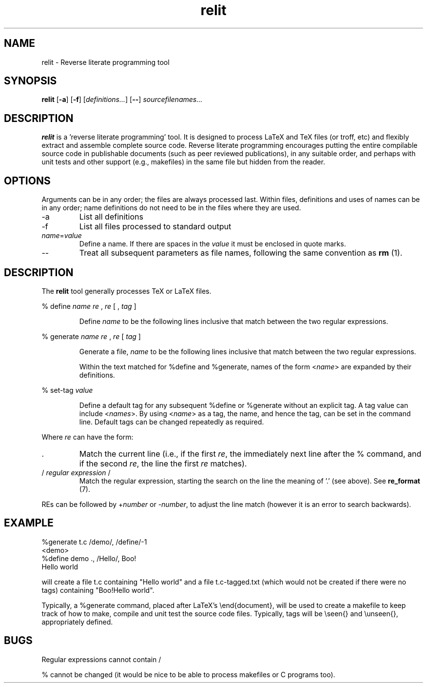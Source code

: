 .\" Harold Thimbleby
.TH relit 1 "8 April 2016"
.hw relit
.SH NAME
relit \- Reverse literate programming tool
.SH SYNOPSIS
.B relit 
[\fB-a\fR]
[\fB-f\fR]
[\fIdefinitions...\fR]
[\fB--\fR]
.IR sourcefilenames...
.SH DESCRIPTION
.B relit
is a 'reverse literate programming' tool. It is designed to process LaTeX and TeX files (or troff, etc) and flexibly extract and assemble complete source code. Reverse literate programming encourages putting the entire compilable source code in publishable documents (such as peer reviewed publications), in any suitable order, and perhaps with unit tests and other support (e.g., makefiles) in the same file but hidden from the reader. 
.SH OPTIONS
Arguments can be in any order; the files are always processed last. Within files, definitions and uses of names can be in any order; name definitions do not need to be in the files where they are used.
.TP
-a 
List all definitions
.TP
-f 
List all files processed to standard output
.TP
\fIname\fR=\fIvalue\fR
Define a name. If there are spaces in the \fIvalue\fR it must be enclosed in quote marks.
.TP
--
Treat all subsequent parameters as file names, following the same convention as \fBrm\fR (1).
.SH DESCRIPTION
The
.B relit 
tool generally processes TeX or LaTeX files.
.LP
% define 
.I name 
.I re
, 
.I re 
[ ,
.I tag
]
.IP
Define 
.I name 
to be the following lines inclusive that match between the two regular expressions.
.LP
% generate 
.I name 
.I re
, 
.I re 
[
.I tag
]
.IP
Generate a file, 
.I name 
to be the following lines inclusive that match between the two regular expressions.
.IP
Within the text matched for %define and %generate, names of the form <\fIname\fR> are expanded by their definitions. 
.LP
% set-tag 
.I value
.IP
Define a default tag for any subsequent %define or %generate without an explicit tag. A tag value can 
include <\fInames\fR>. By using <\fIname\fR> as a tag, the name, and hence the tag, can be set in the command line. Default tags can be changed repeatedly as required.
.PP
Where \fIre\fR can have the form:
.TP
\&. 
Match the current line (i.e., if the first \fIre\fR, the immediately next line after the % command, and if the second \fIre\fR, the line the first \fIre\fR matches).
.TP
/ \fIregular expression\fR / 
Match the regular expression, starting the search on the line the meaning of '.' (see above). See \fBre_format\fR (7).
.LP
REs can be followed by +\fInumber\fR or -\fInumber\fR, to adjust the line match (however it is an error to search backwards).
.SH EXAMPLE
.nf
%generate t.c /demo/, /define/-1
<demo>
%define demo ., /Hello/, Boo!
Hello world
.fi
.PP
will create a file t.c containing "Hello world" and a file t.c-tagged.txt (which would not be created if there were no tags) containing "Boo!Hello world".
.PP
Typically, a %generate command, placed after LaTeX's \\end{document}, will be used to create a makefile to keep track of how to make, compile and unit test the source code files. Typically, tags will be \\seen{} and \\unseen{}, appropriately defined.
.SH BUGS
Regular expressions cannot contain /
.PP
% cannot be changed (it would be nice to be able to process makefiles or C programs too).